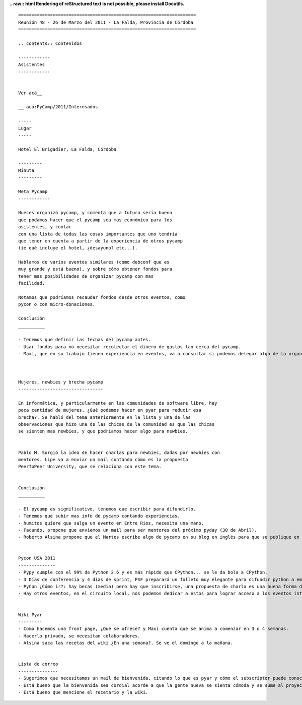 
**.. raw:: html
Rendering of reStructured text is not possible, please install Docutils.**



::

   ===================================================================
   Reunión 48 - 26 de Marzo del 2011 - La Falda, Provincia de Córdoba
   ===================================================================

   .. contents:: Contenidos

   ------------
   Asistentes
   ------------


   Ver acá__

   __ acá:PyCamp/2011/Interesados

   -----
   Lugar
   -----

   Hotel El Brigadier, La Falda, Córdoba

   ---------
   Minuta
   ---------

   Meta Pycamp
   ------------

   Nueces organizó pycamp, y comenta que a futuro sería bueno
   que podamos hacer que el pycamp sea mas económico para los
   asistentes, y contar
   con una lista de todas las cosas importantes que uno tendría
   que tener en cuenta a partir de la experiencia de otros pycamp
   (ie qué incluye el hotel, ¿desayuno? etc...).

   Hablamos de varios eventos similares (como debconf que es
   muy grande y está bueno), y sobre cómo obtener fondos para
   tener mas posibilidades de organizar pycamp con mas
   facilidad.

   Notamos que podríamos recaudar fondos desde otros eventos, como
   pycon o con micro-donaciones.

   Conclusión
   __________

   - Tenemos que definir las fechas del pycamp antes.
   - Usar fondos para no necesitar recolectar el dinero de gastos tan cerca del pycamp.
   - Maxi, que en su trabajo tienen experiencia en eventos, va a consultar si podemos delegar algo de la organización. Va a enviar un mail a la lista en cuanto tenga novedades.



   Mujeres, newbies y brecha pycamp
   --------------------------------

   En informática, y particularmente en las comunidades de software libre, hay
   poca cantidad de mujeres. ¿Qué podemos hacer en pyar para reducir esa
   brecha?. Se habló del tema anteriormente en la lista y una de las
   observaciones que hizo una de las chicas de la comunidad es que las chicas
   se sienten mas newbies, y que podríamos hacer algo para newbies.


   Pablo M. Surgió la idea de hacer charlas para newbies, dadas por newbies con
   mentores. Lipe va a enviar un mail contando cómo es la propuesta
   PeerToPeer University, que se relaciona con este tema.


   Conclusión
   __________

   - El pycamp es significativo, tenemos que escribir para difundirlo.
   - Tenemos que subir mas info de pycamp contando experiencias.
   - humitos quiere que salga un evento en Entre Rios, necesita una mano.
   - Facundo, propone que enviemos un mail para ser mentores del próximo pyday (30 de Abril).
   - Roberto Alsina propone que el Martes escribe algo de pycamp en su blog en inglés para que se publique en el planeta de python, cada uno tendría que escribir algo en su blog.


   Pycon USA 2011
   --------------
   - Pypy cumple con el 99% de Python 2.6 y es más rápido que CPython... se le da bola a CPython.
   - 3 Días de conferencia y 4 días de sprint, PSF preparará un folleto muy elegante para difundir python a empresas.
   - PyCon ¿Cómo ir?: hay becas (media) pero hay que inscribirse, una propuesta de charla es una buena forma de obtener un lugar, priorizan charlas sobre comunidad.
   - Hay otros eventos, en el circuito local, nos podemos dedicar a estos para lograr acceso a los eventos internacionales.


   Wiki Pyar
   ---------
   - Como hacemos una front page, ¿Qué se ofrece? y Maxi cuenta que se anima a comenzar en 3 o 4 semanas.
   - Hacerlo privado, se necesitan colaboradores.
   - Alsina saca las recetas del wiki ¿En una semana?. Se ve el domingo a la mañana.


   Lista de correo
   ---------------
   - Sugerimos que necesitamos un mail de bienvenida, citando lo que es pyar y cómo el subscriptor puede conocer mejor a la comunidad.
   - Está bueno que la bienvenida sea cordial acorde a que la gente nueva se sienta cómoda y se sume al proyecto.
   - Está bueno que mencione el recetario y la wiki.

